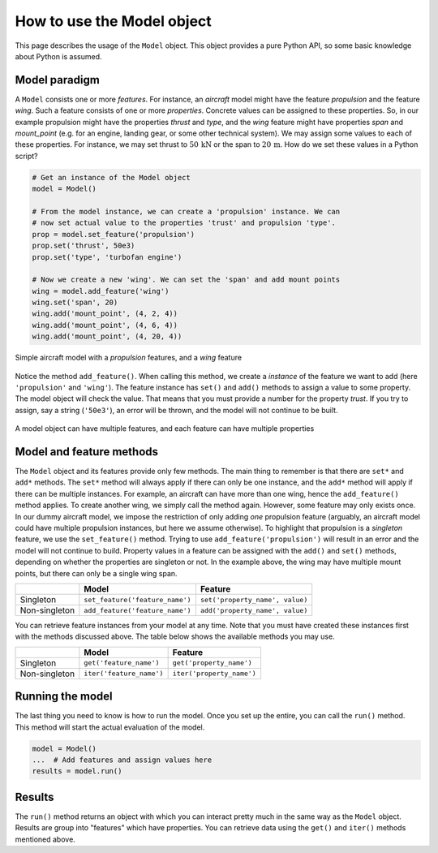 ..
    ================================================================================
    DO NOT EDIT!
    Page is auto-generated by 'model-framework'.
    For more information, see https://github.com/airinnova/model-framework
    ================================================================================



.. _sec_mframwork_model_general:


How to use the Model object
===========================

This page describes the usage of the ``Model`` object. This object provides a
pure Python API, so some basic knowledge about Python is assumed.

Model paradigm
--------------

A ``Model`` consists one or more *features*. For instance, an *aircraft* model
might have the feature *propulsion* and the feature *wing*. Such a feature
consists of one or more *properties*. Concrete values can be assigned to these
properties. So, in our example propulsion might have the properties *thrust*
and *type*, and the *wing* feature might have properties *span* and
*mount_point* (e.g. for an engine, landing gear, or some other technical
system). We may assign some values to each of these properties. For instance,
we may set thrust to :math:`50\,\textrm{kN}` or the span to
:math:`20\,\textrm{m}`. How do we set these values in a Python script?

.. code:: python

    # Get an instance of the Model object
    model = Model()

    # From the model instance, we can create a 'propulsion' instance. We can
    # now set actual value to the properties 'trust' and propulsion 'type'.
    prop = model.set_feature('propulsion')
    prop.set('thrust', 50e3)
    prop.set('type', 'turbofan engine')

    # Now we create a new 'wing'. We can set the 'span' and add mount points
    wing = model.add_feature('wing')
    wing.set('span', 20)
    wing.add('mount_point', (4, 2, 4))
    wing.add('mount_point', (4, 6, 4))
    wing.add('mount_point', (4, 20, 4))


.. figure:: https://raw.githubusercontent.com/airinnova/model-framework/master/src/mframework/ressources/aircraft_model.svg
   :width: 500
   :alt: Simple aircraft model
   :align: center

   Simple aircraft model with a *propulsion* features, and a *wing* feature

Notice the method ``add_feature()``. When calling this method, we create a
*instance* of the feature we want to add (here ``'propulsion'`` and
``'wing'``). The feature instance has ``set()`` and ``add()`` methods to assign
a value to some property. The model object will check the value. That means
that you must provide a number for the property *trust*. If you try to assign,
say a string (``'50e3'``), an error will be thrown, and the model will not
continue to be built.


.. figure:: https://raw.githubusercontent.com/airinnova/model-framework/master/src/mframework/ressources/model_api_hierarchy.svg
   :alt: Model hierarchy
   :align: center

   A model object can have multiple features, and each feature can have
   multiple properties

Model and feature methods
-------------------------

The ``Model`` object and its features provide only few methods. The main thing
to remember is that there are ``set*`` and ``add*`` methods. The ``set*``
method will always apply if there can only be one instance, and the ``add*``
method will apply if there can be multiple instances. For example, an aircraft
can have more than one wing, hence the ``add_feature()`` method applies. To
create another wing, we simply call the method again. However, some feature may
only exists once. In our dummy aircraft model, we impose the restriction of
only adding *one* propulsion feature (arguably, an aircraft model could have
multiple propulsion instances, but here we assume otherwise). To highlight that
propulsion is a *singleton* feature, we use the ``set_feature()`` method.
Trying to use ``add_feature('propulsion')`` will result in an error and the
model will not continue to build. Property values in a feature can be assigned
with the ``add()`` and ``set()`` methods, depending on whether the properties
are singleton or not. In the example above, the wing may have multiple mount
points, but there can only be a single wing span.

+---------------+----------------------------------+---------------------------------+
|               | **Model**                        | **Feature**                     |
+---------------+----------------------------------+---------------------------------+
| Singleton     | ``set_feature('feature_name')``  | ``set('property_name', value)`` |
+---------------+----------------------------------+---------------------------------+
| Non-singleton | ``add_feature('feature_name')``  | ``add('property_name', value)`` |
+---------------+----------------------------------+---------------------------------+

You can retrieve feature instances from your model at any time. Note that you
must have created these instances first with the methods discussed above. The
table below shows the available methods you may use.

..
    TODO
    * More detailed explanation of difference between 'get()' and 'iter()'

+---------------+--------------------------+---------------------------+
|               | **Model**                | **Feature**               |
+---------------+--------------------------+---------------------------+
| Singleton     | ``get('feature_name')``  | ``get('property_name')``  |
+---------------+--------------------------+---------------------------+
| Non-singleton | ``iter('feature_name')`` | ``iter('property_name')`` |
+---------------+--------------------------+---------------------------+

Running the model
-----------------

The last thing you need to know is how to run the model. Once you set up the
entire, you can call the ``run()`` method. This method will start the actual
evaluation of the model.

.. code:: python

    model = Model()
    ...  # Add features and assign values here
    results = model.run()

Results
-------

The ``run()`` method returns an object with which you can interact pretty much
in the same way as the ``Model`` object. Results are group into "features"
which have properties. You can retrieve data using the ``get()`` and ``iter()``
methods mentioned above.



